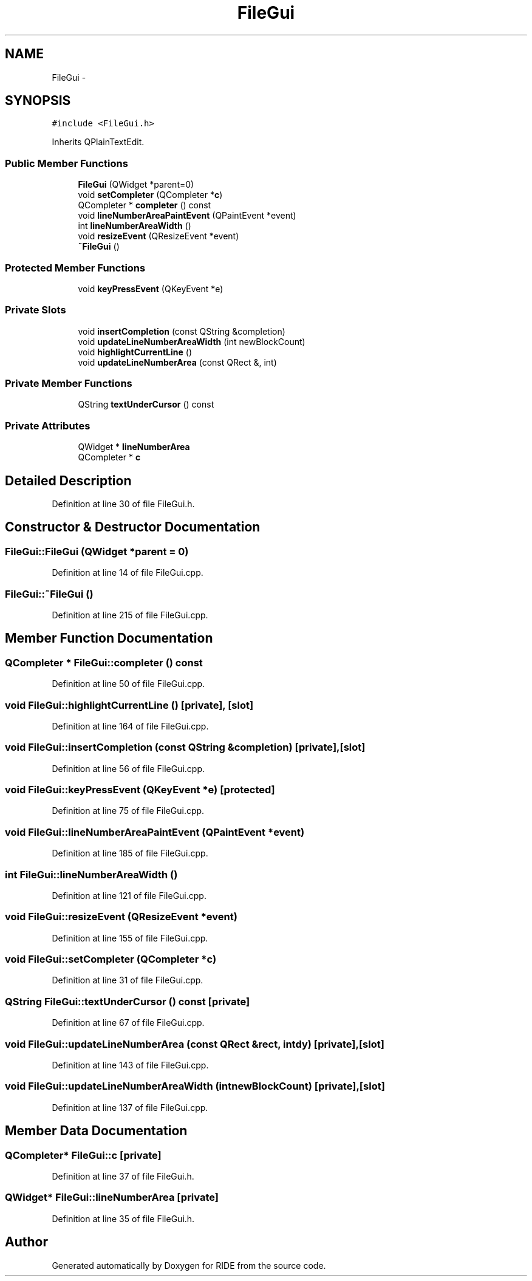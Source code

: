 .TH "FileGui" 3 "Sat Jun 6 2015" "Version 0.0.1" "RIDE" \" -*- nroff -*-
.ad l
.nh
.SH NAME
FileGui \- 
.SH SYNOPSIS
.br
.PP
.PP
\fC#include <FileGui\&.h>\fP
.PP
Inherits QPlainTextEdit\&.
.SS "Public Member Functions"

.in +1c
.ti -1c
.RI "\fBFileGui\fP (QWidget *parent=0)"
.br
.ti -1c
.RI "void \fBsetCompleter\fP (QCompleter *\fBc\fP)"
.br
.ti -1c
.RI "QCompleter * \fBcompleter\fP () const "
.br
.ti -1c
.RI "void \fBlineNumberAreaPaintEvent\fP (QPaintEvent *event)"
.br
.ti -1c
.RI "int \fBlineNumberAreaWidth\fP ()"
.br
.ti -1c
.RI "void \fBresizeEvent\fP (QResizeEvent *event)"
.br
.ti -1c
.RI "\fB~FileGui\fP ()"
.br
.in -1c
.SS "Protected Member Functions"

.in +1c
.ti -1c
.RI "void \fBkeyPressEvent\fP (QKeyEvent *e)"
.br
.in -1c
.SS "Private Slots"

.in +1c
.ti -1c
.RI "void \fBinsertCompletion\fP (const QString &completion)"
.br
.ti -1c
.RI "void \fBupdateLineNumberAreaWidth\fP (int newBlockCount)"
.br
.ti -1c
.RI "void \fBhighlightCurrentLine\fP ()"
.br
.ti -1c
.RI "void \fBupdateLineNumberArea\fP (const QRect &, int)"
.br
.in -1c
.SS "Private Member Functions"

.in +1c
.ti -1c
.RI "QString \fBtextUnderCursor\fP () const "
.br
.in -1c
.SS "Private Attributes"

.in +1c
.ti -1c
.RI "QWidget * \fBlineNumberArea\fP"
.br
.ti -1c
.RI "QCompleter * \fBc\fP"
.br
.in -1c
.SH "Detailed Description"
.PP 
Definition at line 30 of file FileGui\&.h\&.
.SH "Constructor & Destructor Documentation"
.PP 
.SS "FileGui::FileGui (QWidget *parent = \fC0\fP)"

.PP
Definition at line 14 of file FileGui\&.cpp\&.
.SS "FileGui::~FileGui ()"

.PP
Definition at line 215 of file FileGui\&.cpp\&.
.SH "Member Function Documentation"
.PP 
.SS "QCompleter * FileGui::completer () const"

.PP
Definition at line 50 of file FileGui\&.cpp\&.
.SS "void FileGui::highlightCurrentLine ()\fC [private]\fP, \fC [slot]\fP"

.PP
Definition at line 164 of file FileGui\&.cpp\&.
.SS "void FileGui::insertCompletion (const QString &completion)\fC [private]\fP, \fC [slot]\fP"

.PP
Definition at line 56 of file FileGui\&.cpp\&.
.SS "void FileGui::keyPressEvent (QKeyEvent *e)\fC [protected]\fP"

.PP
Definition at line 75 of file FileGui\&.cpp\&.
.SS "void FileGui::lineNumberAreaPaintEvent (QPaintEvent *event)"

.PP
Definition at line 185 of file FileGui\&.cpp\&.
.SS "int FileGui::lineNumberAreaWidth ()"

.PP
Definition at line 121 of file FileGui\&.cpp\&.
.SS "void FileGui::resizeEvent (QResizeEvent *event)"

.PP
Definition at line 155 of file FileGui\&.cpp\&.
.SS "void FileGui::setCompleter (QCompleter *c)"

.PP
Definition at line 31 of file FileGui\&.cpp\&.
.SS "QString FileGui::textUnderCursor () const\fC [private]\fP"

.PP
Definition at line 67 of file FileGui\&.cpp\&.
.SS "void FileGui::updateLineNumberArea (const QRect &rect, intdy)\fC [private]\fP, \fC [slot]\fP"

.PP
Definition at line 143 of file FileGui\&.cpp\&.
.SS "void FileGui::updateLineNumberAreaWidth (intnewBlockCount)\fC [private]\fP, \fC [slot]\fP"

.PP
Definition at line 137 of file FileGui\&.cpp\&.
.SH "Member Data Documentation"
.PP 
.SS "QCompleter* FileGui::c\fC [private]\fP"

.PP
Definition at line 37 of file FileGui\&.h\&.
.SS "QWidget* FileGui::lineNumberArea\fC [private]\fP"

.PP
Definition at line 35 of file FileGui\&.h\&.

.SH "Author"
.PP 
Generated automatically by Doxygen for RIDE from the source code\&.
